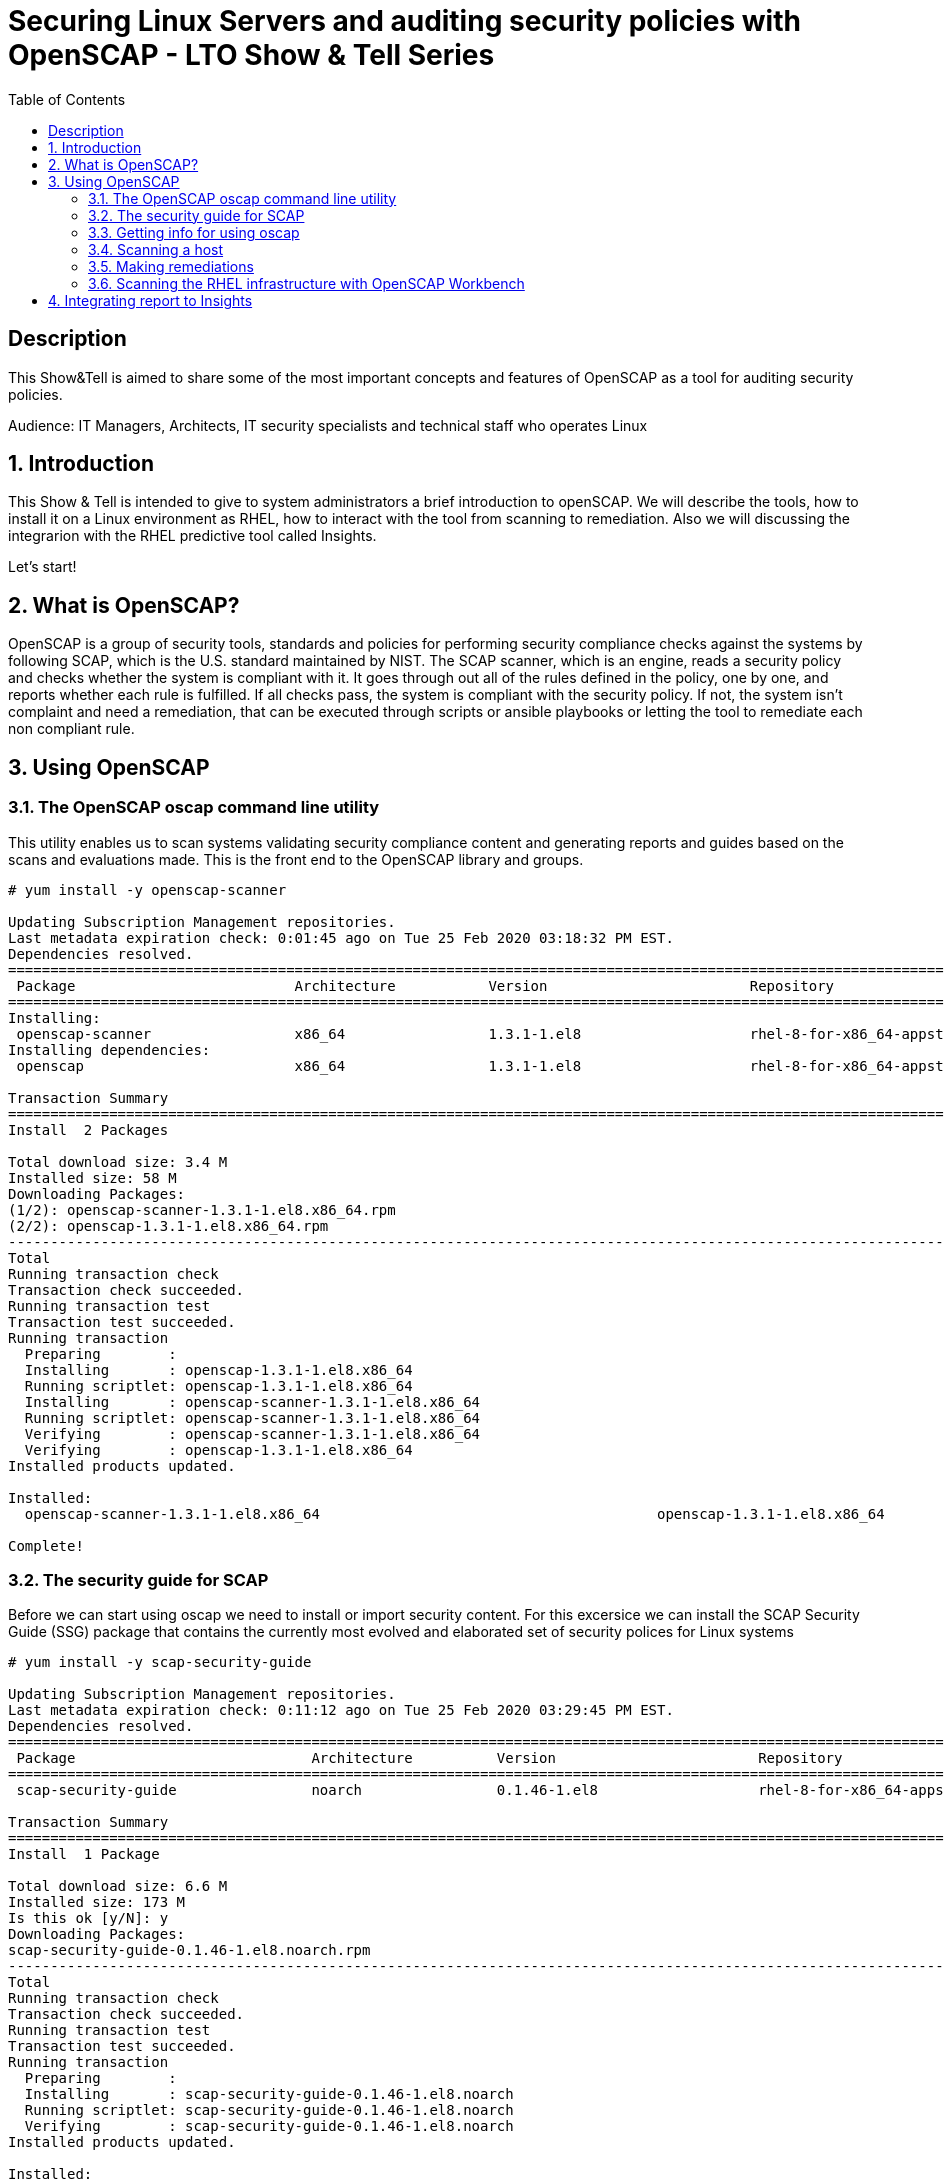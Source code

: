 :scrollbar:
:data-uri:
:toc2:
:imagesdir: images

= Securing Linux Servers and auditing security policies with OpenSCAP - LTO Show & Tell Series

== Description
This Show&Tell is aimed to share some of the most important concepts and features of OpenSCAP as a tool for auditing security policies.

Audience: IT Managers, Architects, IT security specialists and technical staff who operates Linux

:numbered:

== Introduction

This Show & Tell is intended to give to system administrators a brief introduction to openSCAP. We will describe the tools, how to install it on a Linux environment as RHEL, how to interact with the tool from scanning to remediation. Also we will discussing the integrarion with the RHEL predictive tool called Insights.

Let's start!

== What is OpenSCAP?

OpenSCAP is a group of security tools, standards and policies for performing security compliance checks against the systems by following SCAP, which is the U.S. standard maintained by NIST. The SCAP scanner, which is an engine, reads a security policy and checks whether the system is compliant with it. It goes through out all of the rules defined in the policy, one by one, and reports whether each rule is fulfilled. If all checks pass, the system is compliant with the security policy. If not, the system isn't complaint and need a remediation, that can be executed through scripts or ansible playbooks or letting the tool to remediate each non compliant rule.

== Using OpenSCAP

=== The OpenSCAP oscap command line utility

This utility enables us to scan systems validating security compliance content and generating reports and guides based on the scans and evaluations made. This is the front end to the OpenSCAP library and groups.

[source, bash]
------------------------
# yum install -y openscap-scanner

Updating Subscription Management repositories.
Last metadata expiration check: 0:01:45 ago on Tue 25 Feb 2020 03:18:32 PM EST.
Dependencies resolved.
===============================================================================================================================================
 Package                          Architecture           Version                        Repository                                        Size
===============================================================================================================================================
Installing:
 openscap-scanner                 x86_64                 1.3.1-1.el8                    rhel-8-for-x86_64-appstream-rpms                  66 k
Installing dependencies:
 openscap                         x86_64                 1.3.1-1.el8                    rhel-8-for-x86_64-appstream-rpms                 3.3 M

Transaction Summary
========================================================================================================================================
Install  2 Packages

Total download size: 3.4 M
Installed size: 58 M
Downloading Packages:
(1/2): openscap-scanner-1.3.1-1.el8.x86_64.rpm                                                                 100 kB/s |  66 kB     00:00
(2/2): openscap-1.3.1-1.el8.x86_64.rpm                                                                         4.4 MB/s | 3.3 MB     00:00
----------------------------------------------------------------------------------------------------------------------------------------
Total                                                                                                          4.5 MB/s | 3.4 MB     00:00
Running transaction check
Transaction check succeeded.
Running transaction test
Transaction test succeeded.
Running transaction
  Preparing        :                                                                                                                       1/1
  Installing       : openscap-1.3.1-1.el8.x86_64                                                                                           1/2
  Running scriptlet: openscap-1.3.1-1.el8.x86_64                                                                                           1/2
  Installing       : openscap-scanner-1.3.1-1.el8.x86_64                                                                                   2/2
  Running scriptlet: openscap-scanner-1.3.1-1.el8.x86_64                                                                                   2/2
  Verifying        : openscap-scanner-1.3.1-1.el8.x86_64                                                                                   1/2
  Verifying        : openscap-1.3.1-1.el8.x86_64                                                                                           2/2
Installed products updated.

Installed:
  openscap-scanner-1.3.1-1.el8.x86_64                                        openscap-1.3.1-1.el8.x86_64

Complete!
------------------------

=== The security guide for SCAP

Before we can start using oscap we need to install or import security content. For this excersice we can install the SCAP Security Guide (SSG) package that contains the currently most evolved and elaborated set of security polices for Linux systems

[source, bash]
---------------------------
# yum install -y scap-security-guide

Updating Subscription Management repositories.
Last metadata expiration check: 0:11:12 ago on Tue 25 Feb 2020 03:29:45 PM EST.
Dependencies resolved.
========================================================================================================================================
 Package                            Architecture          Version                        Repository                                       Size
========================================================================================================================================Installing:
 scap-security-guide                noarch                0.1.46-1.el8                   rhel-8-for-x86_64-appstream-rpms                6.6 M

Transaction Summary
========================================================================================================================================
Install  1 Package

Total download size: 6.6 M
Installed size: 173 M
Is this ok [y/N]: y
Downloading Packages:
scap-security-guide-0.1.46-1.el8.noarch.rpm                                                                    4.7 MB/s | 6.6 MB     00:01
----------------------------------------------------------------------------------------------------------------------------------------
Total                                                                                                          4.7 MB/s | 6.6 MB     00:01
Running transaction check
Transaction check succeeded.
Running transaction test
Transaction test succeeded.
Running transaction
  Preparing        :                                                                                                                       1/1
  Installing       : scap-security-guide-0.1.46-1.el8.noarch                                                                               1/1
  Running scriptlet: scap-security-guide-0.1.46-1.el8.noarch                                                                               1/1
  Verifying        : scap-security-guide-0.1.46-1.el8.noarch                                                                               1/1
Installed products updated.

Installed:
  scap-security-guide-0.1.46-1.el8.noarch

Complete!
---------------------------

After the installation SSG security content will be available in the following directory.

[source, bash]
--------------------------
# ls /usr/share/xml/scap/ssg/content/

ssg-firefox-cpe-dictionary.xml  ssg-jre-ds-1.2.xml            ssg-rhel6-ocil.xml            ssg-rhel7-xccdf.xml
ssg-firefox-cpe-oval.xml        ssg-jre-ds.xml                ssg-rhel6-oval.xml            ssg-rhel8-cpe-dictionary.xml
ssg-firefox-ds-1.2.xml          ssg-jre-ocil.xml              ssg-rhel6-xccdf.xml           ssg-rhel8-cpe-oval.xml
ssg-firefox-ds.xml              ssg-jre-oval.xml              ssg-rhel7-cpe-dictionary.xml  ssg-rhel8-ds-1.2.xml
ssg-firefox-ocil.xml            ssg-jre-xccdf.xml             ssg-rhel7-cpe-oval.xml        ssg-rhel8-ds.xml
ssg-firefox-oval.xml            ssg-rhel6-cpe-dictionary.xml  ssg-rhel7-ds-1.2.xml          ssg-rhel8-ocil.xml
ssg-firefox-xccdf.xml           ssg-rhel6-cpe-oval.xml        ssg-rhel7-ds.xml              ssg-rhel8-oval.xml
ssg-jre-cpe-dictionary.xml      ssg-rhel6-ds-1.2.xml          ssg-rhel7-ocil.xml            ssg-rhel8-xccdf.xml
ssg-jre-cpe-oval.xml            ssg-rhel6-ds.xml              ssg-rhel7-oval.xml
--------------------------

If we want to get the most recent security guides, we can go download them from link:https://www.open-scap.org/security-policies/scap-security-guide/[scap security guide].

[source, bash]
--------------------------
# wget https://github.com/ComplianceAsCode/content/releases/download/v0.1.48/scap-security-guide-0.1.48.zip

Resolving github.com (github.com)... 192.30.253.112
Connecting to github.com (github.com)|192.30.253.112|:443... connected.
HTTP request sent, awaiting response... 302 Found
Location: https://github-production-release-asset-2e65be.s3.amazonaws.com/19279458/3cc08380-37d6-11ea-8d32-ccfae2c7184d?X-Amz-Algorithm=AWS4-HMAC-SHA256&X-Amz-Credential=AKIAIWNJYAX4CSVEH53A%2F20200227%2Fus-east-1%2Fs3%2Faws4_request&X-Amz-Date=20200227T122113Z&X-Amz-Expires=300&X-Amz-Signature=8759e4c609f3b36b5eb315281cf053c7c4a1b4d088e00718a26386bee7ca2a2a&X-Amz-SignedHeaders=host&actor_id=0&response-content-disposition=attachment%3B%20filename%3Dscap-security-guide-0.1.48.zip&response-content-type=application%2Foctet-stream [following]
--2020-02-27 07:21:13--  https://github-production-release-asset-2e65be.s3.amazonaws.com/19279458/3cc08380-37d6-11ea-8d32-ccfae2c7184d?X-Amz-Algorithm=AWS4-HMAC-SHA256&X-Amz-Credential=AKIAIWNJYAX4CSVEH53A%2F20200227%2Fus-east-1%2Fs3%2Faws4_request&X-Amz-Date=20200227T122113Z&X-Amz-Expires=300&X-Amz-Signature=8759e4c609f3b36b5eb315281cf053c7c4a1b4d088e00718a26386bee7ca2a2a&X-Amz-SignedHeaders=host&actor_id=0&response-content-disposition=attachment%3B%20filename%3Dscap-security-guide-0.1.48.zip&response-content-type=application%2Foctet-stream
Resolving github-production-release-asset-2e65be.s3.amazonaws.com (github-production-release-asset-2e65be.s3.amazonaws.com)... 52.216.136.180
Connecting to github-production-release-asset-2e65be.s3.amazonaws.com (github-production-release-asset-2e65be.s3.amazonaws.com)|52.216.136.180|:443... connected.
HTTP request sent, awaiting response... 200 OK
Length: 62094730 (59M) [application/octet-stream]
Saving to: ‘scap-security-guide-0.1.48.zip’

scap-security-guide-0.1.48.zip      100%[==================================================================>]  59.22M  8.17MB/s    in 8.3s

2020-02-27 07:21:21 (7.16 MB/s) - ‘scap-security-guide-0.1.48.zip’ saved [62094730/62094730]

# unzip scap-security-guide-0.1.48.zip

output ommited.

# cd scap-security-guide-0.1.48

# cp ssg-rhel8-ds-1.2.xml /usr/share/xml/scap/ssg/content/ssg-rhel8-ds-1.2-20200115.xml
# cp ssg-rhel8-ds.xml /usr/share/xml/scap/ssg/content/ssg-rhel8-ds-20200115.xml
--------------------------

After copy the security guides updated in /usr/share/xml/scap/ssg/content/ directory, we can get info from these guides to see if profiles are changed. This is done using the 'info' dirc eof oscap described in the next section.

=== Getting info for using oscap

The oscap utility can process files conforming to many of the formats used by the utility. In order to process the given file with SCAP content, we need to understand how to use oscap with the given file type. We can open and read the file, or use the info module of oscap which parses the file and extracts relevant information in human-readable format.

for example, let´s see the content of ssg-rhel8-ds.xml and ssg-rhel8-ds.xml

[source, bash]
-------------------------
# oscap info /usr/share/xml/scap/ssg/content/ssg-rhel8-ds.xml

Document type: Source Data Stream
Imported: 2019-09-02T06:09:10

Stream: scap_org.open-scap_datastream_from_xccdf_ssg-rhel8-xccdf-1.2.xml
Generated: (null)
Version: 1.3
Checklists:
        Ref-Id: scap_org.open-scap_cref_ssg-rhel8-xccdf-1.2.xml
WARNING: Datastream component 'scap_org.open-scap_cref_security-data-oval-com.redhat.rhsa-RHEL8.xml' points out to the remote 'https://www.redhat.com/security/data/oval/com.redhat.rhsa-RHEL8.xml'. Use '--fetch-remote-resources' option to download it.
WARNING: Skipping 'https://www.redhat.com/security/data/oval/com.redhat.rhsa-RHEL8.xml' file which is referenced from datastream
                Status: draft
                Generated: 2019-09-02
                Resolved: true
                Profiles:
                        Title: Protection Profile for General Purpose Operating Systems
                                Id: xccdf_org.ssgproject.content_profile_ospp
                        Title: PCI-DSS v3.2.1 Control Baseline for Red Hat Enterprise Linux 8
                                Id: xccdf_org.ssgproject.content_profile_pci-dss
                Referenced check files:
                        ssg-rhel8-oval.xml
                                system: http://oval.mitre.org/XMLSchema/oval-definitions-5
                        ssg-rhel8-ocil.xml
                                system: http://scap.nist.gov/schema/ocil/2
                        security-data-oval-com.redhat.rhsa-RHEL8.xml
                                system: http://oval.mitre.org/XMLSchema/oval-definitions-5
Checks:
        Ref-Id: scap_org.open-scap_cref_ssg-rhel8-oval.xml
        Ref-Id: scap_org.open-scap_cref_ssg-rhel8-ocil.xml
        Ref-Id: scap_org.open-scap_cref_ssg-rhel8-cpe-oval.xml
        Ref-Id: scap_org.open-scap_cref_security-data-oval-com.redhat.rhsa-RHEL8.xml
Dictionaries:
        Ref-Id: scap_org.open-scap_cref_ssg-rhel8-cpe-dictionary.xml
-------------------------

We can filter for Title keyword to list only the name of profiles using the following.

[source, bash]
------------------------
# oscap info /usr/share/xml/scap/ssg/content/ssg-rhel8-ds.xml | egrep '(Title|Id)'

        Ref-Id: scap_org.open-scap_cref_ssg-rhel8-xccdf-1.2.xml
                        Title: Protection Profile for General Purpose Operating Systems
                                Id: xccdf_org.ssgproject.content_profile_ospp
                        Title: PCI-DSS v3.2.1 Control Baseline for Red Hat Enterprise Linux 8
                                Id: xccdf_org.ssgproject.content_profile_pci-dss
        Ref-Id: scap_org.open-scap_cref_ssg-rhel8-oval.xml
        Ref-Id: scap_org.open-scap_cref_ssg-rhel8-ocil.xml
        Ref-Id: scap_org.open-scap_cref_ssg-rhel8-cpe-oval.xml
        Ref-Id: scap_org.open-scap_cref_ssg-rhel8-cpe-dictionary.xml
------------------------

Now let's get the info to the new security guide downloaded in the previous section.

[source, bash]
------------------------
# oscap info /usr/share/xml/scap/ssg/content/ssg-rhel8-ds.xml | egrep '(Title|Id)'

WARNING: Datastream component 'scap_org.open-scap_cref_security-data-oval-com.redhat.rhsa-RHEL8.xml' points out to the remote 'https://www.redhat.com/security/data/oval/com.redhat.rhsa-RHEL8.xml'. Use '--fetch-remote-resources' option to download it.
WARNING: Skipping 'https://www.redhat.com/security/data/oval/com.redhat.rhsa-RHEL8.xml' file which is referenced from datastream
        Ref-Id: scap_org.open-scap_cref_ssg-rhel8-xccdf-1.2.xml
                        Title: Criminal Justice Information Services (CJIS) Security Policy
                                Id: xccdf_org.ssgproject.content_profile_cjis
                        Title: Unclassified Information in Non-federal Information Systems and Organizations (NIST 800-171)
                                Id: xccdf_org.ssgproject.content_profile_cui
                        Title: Health Insurance Portability and Accountability Act (HIPAA)
                                Id: xccdf_org.ssgproject.content_profile_hipaa
                        Title: PCI-DSS v3.2.1 Control Baseline for Red Hat Enterprise Linux 8
                                Id: xccdf_org.ssgproject.content_profile_pci-dss
                        Title: Red Hat Corporate Profile for Certified Cloud Providers (RH CCP)
                                Id: xccdf_org.ssgproject.content_profile_rht-ccp
                        Title: Standard System Security Profile for Red Hat Enterprise Linux 8
                                Id: xccdf_org.ssgproject.content_profile_standard
                        Title: [DRAFT] DISA STIG for Red Hat Enterprise Linux 8
                                Id: xccdf_org.ssgproject.content_profile_stig
                        Title: [DRAFT] DISA STIG for Red Hat Enterprise Linux Virtualization Host (RHELH)
                                Id: xccdf_org.ssgproject.content_profile_rhelh-stig
                        Title: VPP - Protection Profile for Virtualization v. 1.0 for Red Hat Enterprise Linux Hypervisor (RHELH)
                                Id: xccdf_org.ssgproject.content_profile_rhelh-vpp
                        Title: Protection Profile for General Purpose Operating Systems
                                Id: xccdf_org.ssgproject.content_profile_ospp
                        Title: Australian Cyber Security Centre (ACSC) Essential Eight
                                Id: xccdf_org.ssgproject.content_profile_e8
        Ref-Id: scap_org.open-scap_cref_ssg-rhel8-oval.xml
        Ref-Id: scap_org.open-scap_cref_ssg-rhel8-ocil.xml
        Ref-Id: scap_org.open-scap_cref_ssg-rhel8-cpe-oval.xml
        Ref-Id: scap_org.open-scap_cref_security-data-oval-com.redhat.rhsa-RHEL8.xml
        Ref-Id: scap_org.open-scap_cref_ssg-rhel8-cpe-dictionary.xml
------------------------

Now we can see a lot more guides for our RHEL 8 instance.

=== Scanning a host

The oscap utility can scan systems against the SCAP content represented by both an XCCDF (The eXtensible Configuration Checklist Description Format) benchmark and OVAL (Open Vulnerability and Assessment Language) definitions. The security policy can be in the form of a single OVAL or XCCDF file or multiple separate XML files where each file represents a different component (XCCDF, OVAL, CPE, CVE, and others). The result of a scan can be printed to both standard output and an XML file. The result file can then be further processed by oscap in order to generate a report in a human-readable format. 

For this exercise we are going to scan the system first, using a SSCDF, no remediations will executed int this very first step. We need to understand how far we are to comply with the profile selected.

By the time we wrote this Show & Tell documentation, RHEL 8 had two possible profiles available.

Title: *Protection Profile for General Purpose Operating Systems*
   Id: xccdf_org.ssgproject.content_profile_ospp
Title: *PCI-DSS v3.2.1 Control Baseline for Red Hat Enterprise Linux 8*
   Id: xccdf_org.ssgproject.content_profile_pci-dss

Let´s scan with protection profile for general purpose OS. We also could chck the system using the pci-dss profile. In both cases, the profile defines de baseline to be acomplished. The oscap can help us to evealuate how far the system is from the profile selected.

[source, bash]
-------------------------
# oscap xccdf eval --profile xccdf_org.ssgproject.content_profile_ospp \
--results scan-xccdf-results.xml \
--report  scan-xccdf-results.html \
/usr/share/xml/scap/ssg/content/ssg-rhel8-ds.xml \
| tee scan-xccdf-results.txt
-------------------------

* oscap xccdf eval will evaluate the system using the xccdf file format.
* --profile select the general purpose server profile.
* --report send a human readable report to scan-xccdf-results.html.
* --results build a results file scan-xccdf-results.xml.
* /usr/share/xml/scap/ssg/content/ssg-rhel8-ds.xml get the RHEL 8 data stream to execute the scanning process. 
* The stardar output is redirected to a file using the *tee* command.

An excerpt of the output is shown using a simple *more* command.

[source, bash]
-------------------------
# more scan-xccdf-results.txt

Title   Enable the Hardware RNG Entropy Gatherer Service
Rule    xccdf_org.ssgproject.content_rule_service_rngd_enabled
Ident   CCE-82831-9
Result  pass

Title   Uninstall Automatic Bug Reporting Tool (abrt)
Rule    xccdf_org.ssgproject.content_rule_package_abrt_removed
Ident   CCE-80948-3
Result  pass

Title   Disable chrony daemon from acting as server
Rule    xccdf_org.ssgproject.content_rule_chronyd_client_only
Ident   CCE-82988-7
Result  fail

Title   Disable network management of chrony daemon
Rule    xccdf_org.ssgproject.content_rule_chronyd_no_chronyc_network
Ident   CCE-82840-0
Result  fail

Title   Install sssd-ipa Package
Rule    xccdf_org.ssgproject.content_rule_package_sssd-ipa_installed
Ident   CCE-82994-5
Result  fail

Title   Configure SSSD to run as user sssd
Rule    xccdf_org.ssgproject.content_rule_sssd_run_as_sssd_user
Ident   CCE-82072-0
Result  fail

Title   Disable SSH Root Login
Rule    xccdf_org.ssgproject.content_rule_sshd_disable_root_login
Ident   CCE-80901-2
Result  fail
...
-------------------------

From this file we can create a "report like" file in which the title and result are joined together.

[source, bash]
-------------------------
# cat scan-xccdf-results.txt | egrep '(Title|Result)' |  awk '{if (NR%2) {printf("%s", $0)} else {printf " --> (%s)\n",$2} } '| cut -f2- > scan-xccdf-report.txt

# more scan-xccdf-report.txt

Enable the Hardware RNG Entropy Gatherer Service --> (pass)
Uninstall Automatic Bug Reporting Tool (abrt) --> (pass)
Disable chrony daemon from acting as server --> (fail)
Disable network management of chrony daemon --> (fail)
Install sssd-ipa Package --> (fail)
Configure SSSD to run as user sssd --> (fail)
Disable SSH Root Login --> (fail)
Enable Use of Strict Mode Checking --> (pass)
Enable SSH Warning Banner --> (fail)
Disable Kerberos Authentication --> (pass)
Force frequent session key renegotiation --> (fail)
Disable GSSAPI Authentication --> (fail)
Disable Host-Based Authentication --> (pass)
Set SSH Client Alive Max Count --> (fail)
Set SSH Idle Timeout Interval --> (fail)
Disable SSH Access via Empty Passwords --> (pass)
Uninstall Sendmail Package --> (pass)
Install fapolicyd Package --> (fail)
Enable the File Access Policy Service --> (fail)
Enable fapolicyd to watch all system mountpoints --> (fail)
Enable the USBGuard Service --> (fail)
Install usbguard Package --> (fail)
Authorize USB hubs in USBGuard daemon --> (fail)
Log USBGuard daemon audit events using Linux Audit --> (fail)
Authorize Human Interface Devices in USBGuard daemon --> (fail)
Uninstall nfs-utils Package --> (pass)
Configure auditd flush priority --> (pass)
Configure auditd to use audispd's syslog plugin --> (fail)
Configure audit according to OSPP requirements --> (fail)
Ensure the audit Subsystem is Installed --> (pass)
Install audispd-plugins Package --> (fail)
Write Audit Logs to the Disk --> (pass)
Enable Auditing for Processes Which Start Prior to the Audit Daemon --> (fail)
Include Local Events in Audit Logs --> (pass)
Set number of records to cause an explicit flush to audit logs --> (pass)
Extend Audit Backlog Limit for the Audit Daemon --> (fail)
Resolve information before writing to audit logs --> (pass)
Enable auditd Service --> (pass)
...
-------------------------

If we need to have a more understanding of a specific test, we can use the following.

[source, bash]
-------------------------
# searchFor="Set SSH Idle Timeout Interval"; awk -v filter="$searchFor" 'BEGIN{RS="\n\n";FS="\n"}{if (match($0, filter)) print $0;}' scan-xccdf-results.txt

Title   Set SSH Idle Timeout Interval
Rule    xccdf_org.ssgproject.content_rule_sshd_set_idle_timeout
Ident   CCE-80906-1
Result  fail
-------------------------

With the identification we go to *http://static.open-scap.org/ssg-guides/ssg-rhel8-guide-rht-ccp.html* and have a detailed information about the RULE and Remediation.

http://static.open-scap.org/ssg-guides/ssg-rhel8-guide-rht-ccp.html

image::Rule.png[]

Also a formatted report is created thanks of using the --report directive. This report looks like this.

image::complianceScoring.png[]

=== Making remediations

OpenSCAP allows to automatically remediate systems that have been found in a non-compliant state. For system remediation, an XCCDF file with instructions is required. The scap-security-guide package contains certain remediation instructions.

System remediation consists of the following steps:

* OpenSCAP performs a regular XCCDF evaluation.
* An assessment of the results is performed by evaluating the OVAL definitions. Each rule that has failed is marked as a candidate for remediation.
* OpenSCAP searches for an appropriate fix element, resolves it, prepares the environment, and executes the fix script.
* Any output of the fix script is captured by OpenSCAP and stored within the rule-result element. The return value of the fix script is stored as well.
* Whenever OpenSCAP executes a fix script, it immediatelly evaluates the OVAL definition again (to verify that the fix script has been applied correctly). During this second run, if the OVAL evaluation returns success, the result of the rule is fixed, otherwise it is an error.
* Detailed results of the remediation are stored in an output XCCDF file. It contains two TestResult elements. The first TestResult element represents the scan prior to the remediation. The second TestResult is derived from the first one and contains remediation results.

There are three modes of operation of OpenSCAP with regard to remediation: online, offline, and review.

==== Online Remediation

Online remediation executes fix elements at the time of scanning. Evaluation and remediation are performed as a part of a single command.

[source, bash]
-----------------------
# oscap xccdf eval --remediate \
--profile xccdf_org.ssgproject.content_profile_ospp \
--results scan-xccdf-remediation.xml \
--report  scan-xccdf-remediation.html \
/usr/share/xml/scap/ssg/content/ssg-rhel8-ds.xml \
| tee scan-xccdf-remediation.txt
-----------------------

With scan-xccdf-remediation.txt file we can get a petit report with each rule and the result of the remeditation procedure.

[source, bash]
-----------------------
# sed -e '1,/Starting Remediation/d' scan-xccdf-remediation.txt | egrep '(Title|Result)' |  awk '{if (NR%2) {printf("%s", $0)} else {printf " --> (%s)\n",$2} } '| cut -f2- > scan-xccdf-remediation-report.txt

# more scan-xccdf-remediation-report.txt
Disable chrony daemon from acting as server --> (fixed)
Disable network management of chrony daemon --> (fixed)
Install sssd-ipa Package --> (fixed)
Configure SSSD to run as user sssd --> (fixed)
Disable SSH Root Login --> (fixed)
Enable SSH Warning Banner --> (fixed)
Force frequent session key renegotiation --> (fixed)
Disable GSSAPI Authentication --> (fixed)
Set SSH Client Alive Max Count --> (fixed)
Set SSH Idle Timeout Interval --> (fixed)
Install fapolicyd Package --> (fixed)
Enable the File Access Policy Service --> (fixed)
Enable fapolicyd to watch all system mountpoints --> (fixed)
Enable the USBGuard Service --> (error)
Install usbguard Package --> (error)
Authorize USB hubs in USBGuard daemon --> (fixed)
Log USBGuard daemon audit events using Linux Audit --> (fixed)
Authorize Human Interface Devices in USBGuard daemon --> (fixed)
Configure auditd to use audispd's syslog plugin --> (fixed)
Configure audit according to OSPP requirements --> (fixed)
...
-----------------------

==== Offline Remediation

Offline remediation allows us to postpone fix execution. In the first step, the system is only evaluated, and the results are stored in a TestResult element in an XCCDF file.

[source, bash]
-----------------------
# oscap xccdf eval \
--profile xccdf_org.ssgproject.content_profile_ospp \
--results scan-xccdf-remediation.xml \
--report  scan-xccdf-remediation.html \
/usr/share/xml/scap/ssg/content/ssg-rhel8-ds.xml \
| tee scan-xccdf-remediation.txt
-----------------------

Then we can performa the remediations using scan-xccdf-remediation.xml file.

[source, bash]
-----------------------
# oscap xccdf remediate --results scan-xccdf-remediation.html scan-xccdf-remediation.html
-----------------------

==== Evaluation Remediation

The review mode enables us to store remediation instructions to a file for further review. The remediation content is not executed during this operation.

In this example we are generating a remediation-script.sh file.

[source, bash]
-----------------------
# oscap xccdf generate fix --template urn:xccdf:fix:script:sh \
--profile xccdf_org.ssgproject.content_profile_ospp \
--output remediation-script.sh --fetch-remote-resources \
/usr/share/xml/scap/ssg/content/ssg-rhel8-ds.xml
-----------------------

The remediation-script.sh file looks like the following.

[source, bash]
-----------------------
# more remediation-script.sh
###############################################################################
#
# Bash Remediation Script for Protection Profile for General Purpose Operating Systems
#
# Profile Description:
# This profile reflects mandatory configuration controls identified in the
# NIAP Configuration Annex to the Protection Profile for General Purpose
# Operating Systems (Protection Profile Version 4.2.1).
# This configuration profile is consistent with CNSSI-1253, which requires
# U.S. National Security Systems to adhere to certain configuration
# parameters. Accordingly, this configuration profile is suitable for
# use in U.S. National Security Systems.
#
# Profile ID:  xccdf_org.ssgproject.content_profile_ospp
# Benchmark ID:  xccdf_org.ssgproject.content_benchmark_RHEL-8
# Benchmark Version:  0.1.46
# XCCDF Version:  1.2
#
# This file was generated by OpenSCAP 1.3.1 using:
# $ oscap xccdf generate fix --profile xccdf_org.ssgproject.content_profile_ospp --fix-type bash xccdf-file.xml
#
# This Bash Remediation Script is generated from an OpenSCAP profile without preliminary evaluation.
# It attempts to fix every selected rule, even if the system is already compliant.
#
# How to apply this Bash Remediation Script:
# $ sudo ./remediation-script.sh
#
###############################################################################

###############################################################################
# BEGIN fix (1 / 186) for 'xccdf_org.ssgproject.content_rule_service_rngd_enabled'
###############################################################################
(>&2 echo "Remediating rule 1/186: 'xccdf_org.ssgproject.content_rule_service_rngd_enabled'")

SYSTEMCTL_EXEC='/usr/bin/systemctl'
"$SYSTEMCTL_EXEC" start 'rngd.service'
"$SYSTEMCTL_EXEC" enable 'rngd.service'

# END fix for 'xccdf_org.ssgproject.content_rule_service_rngd_enabled'

###############################################################################
# BEGIN fix (2 / 186) for 'xccdf_org.ssgproject.content_rule_package_abrt_removed'
###############################################################################
(>&2 echo "Remediating rule 2/186: 'xccdf_org.ssgproject.content_rule_package_abrt_removed'")

# CAUTION: This remediation script will remove abrt
#          from the system, and may remove any packages
#          that depend on abrt. Execute this
#          remediation AFTER testing on a non-production
#          system!

if rpm -q --quiet "abrt" ; then
    yum remove -y "abrt"
fi

# END fix for 'xccdf_org.ssgproject.content_rule_package_abrt_removed'
...
-----------------------

=== Scanning the RHEL infrastructure with OpenSCAP Workbench

SCAP Workbench is a graphical user interface for the SCAP toolset that was designed to provide users with an intuitive GUI for performing scanning and remediation tasks. The SCAP Workbench is a graphical tool and in many environments where Linux servers are running headless without the graphical X environment installed we need to forward X11.

SCAP Workbench is a cross-platform application, with downloads available for Windows, macOS, and most common Linux platforms, therefore, the easiest path for most users will be to run it in their native operating system. If, for consistency, you wish to run SCAP Workbench on Linux, you would either need to set up a remote X11 session or set up a dedicated scanning host that includes the graphical desktop environment.

On RHEL We need to install all packages required by SCAP Workbench to function properly, including the scap-workbench package that provides the utility itself. Note that required dependencies, such as the qt and openssh packages, are automatically updated to the newest available version if the packages are already installed on our system.

SCAP Workbench needs a security content to operate. Red Hat recommends to use the SCAP Security Guide (SSG) thet we have installed already.

[source, bash]
-----------------------
# sudo yum -y install scap-workbench
-----------------------

We can download a installer for Windows or MAC if you feel more confortable for running this application in your native operating system. No matter where we executes the workbench, we can scan servers remotely.

Afrter the execution of scap-workbench the first thing we have to select are the profiles for the specific operating system of the server we are suposed to scan.

image::loadSecurityGuide.png[]

In case we don't find the operating system or version needed for the server to be scanned, we can download the latest security guide, as described in a previous section, and select other *Other SCAP content*, then load content to select the appropriate file.

We must select a profile the scanning process. In our example we are going to select the *StandardSystem Security Profile for Red Hat Enterprise Linux 8*.

image::workbenchChooseProfile.png[]

We can scan all the rules proposed, but also we can customize what best fit our requirements. Select *Customize* for modify what rules are going to be scanned.

image::workbenchCustomize.png[]

We can desellect all rules for selecting just what we need to apply to our server.

image::workbenchSelectRules.png[]

After selecting the rules that apply to our organization we can initiate a *remediation* for the server we need to set in compliance the customized (or full) security guide.

Select the *Remediation* button for execute all the fixes needed for set the server compliance.

The tool, as in command line, execute a scanning first.

image::workbenchRemediationScanning.png[]

Then, select all failed candidates to execute a fix on each rule.

image::workbenchRemediationScanning-2.png[]

After the remediation all the fixes are shown.

Also, we van select the *Report* button to see in a browser the rport just created.

image::workbenchReport.png[]

In this report we can also see the details of each rule.

image::workbenchReportDetails.png[]

== Integrating report to Insights

We can integrate the reports result of periodic scanning or remediations with Ansible, using the command line.

[source, bash]
-------------------------
# insights-client --verbose --payload scan-xccdf-results.xml --content-type application/vnd.redhat.compliance.something+tgz

2020-02-27 08:51:19,124    DEBUG insights.client.client Logging initialized
2020-02-27 08:51:19,125    DEBUG root Loaded initial egg: /etc/insights-client/rpm.egg/insights
2020-02-27 08:51:19,126    DEBUG insights.client /usr/bin/gpg --verify --keyring /etc/insights-client/redhattools.pub.gpg /var/lib/insights/newest.egg.asc /var/lib/insights/newest.egg
2020-02-27 08:51:19,140    DEBUG insights.client GPG return code: 0
2020-02-27 08:51:20,053    DEBUG insights.client.client Logging initialized
2020-02-27 08:51:20,053    DEBUG insights.client.auto_config Trying to autoconfigure...
...
-------------------------

The xml file to be uploaded is the result of executing the eval or remediation options of oscap with the --results directive. This was described in previous sections.

After this upload procedure we can access the report from the tab *Compliance* accessed from the insights inventory window.

* Access link:https://cloud.redhat.com/insights/inventory/[Insights Inventory]

* Select tab *Compliance*

image::insights-2.png[]

